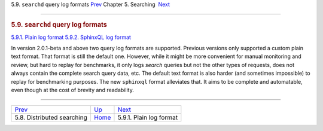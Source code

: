 .. raw:: html

   <div class="navheader">

5.9. \ ``searchd`` query log formats
`Prev <distributed.html>`__ 
Chapter 5. Searching
 `Next <plain-log-format.html>`__

--------------

.. raw:: html

   </div>

.. raw:: html

   <div class="sect1">

.. raw:: html

   <div class="titlepage">

.. raw:: html

   <div>

.. raw:: html

   <div>

.. rubric:: 5.9. \ ``searchd`` query log formats
   :name: searchd-query-log-formats
   :class: title

.. raw:: html

   </div>

.. raw:: html

   </div>

.. raw:: html

   </div>

.. raw:: html

   <div class="toc">

`5.9.1. Plain log format <plain-log-format.html>`__
`5.9.2. SphinxQL log format <sphinxql-log-format.html>`__

.. raw:: html

   </div>

In version 2.0.1-beta and above two query log formats are supported.
Previous versions only supported a custom plain text format. That format
is still the default one. However, while it might be more convenient for
manual monitoring and review, but hard to replay for benchmarks, it only
logs *search* queries but not the other types of requests, does not
always contain the complete search query data, etc. The default text
format is also harder (and sometimes impossible) to replay for
benchmarking purposes. The new ``sphinxql`` format alleviates that. It
aims to be complete and automatable, even though at the cost of brevity
and readability.

.. raw:: html

   </div>

.. raw:: html

   <div class="navfooter">

--------------

+--------------------------------+---------------------------+-------------------------------------+
| `Prev <distributed.html>`__    | `Up <searching.html>`__   |  `Next <plain-log-format.html>`__   |
+--------------------------------+---------------------------+-------------------------------------+
| 5.8. Distributed searching     | `Home <index.html>`__     |  5.9.1. Plain log format            |
+--------------------------------+---------------------------+-------------------------------------+

.. raw:: html

   </div>
